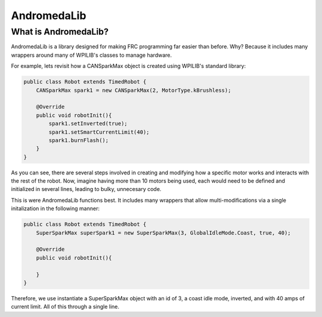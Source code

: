AndromedaLib
============

What is AndromedaLib?
---------------------

AndromedaLib is a library designed for making FRC programming far easier than before. Why? Because it includes many wrappers around many of WPILIB's classes to manage hardware.

For example, lets revisit how a CANSparkMax object is created using WPILIB's standard library: 

.. code-block:: java

    public class Robot extends TimedRobot {
        CANSparkMax spark1 = new CANSparkMax(2, MotorType.kBrushless);

        @Override
        public void robotInit(){
            spark1.setInverted(true);
            spark1.setSmartCurrentLimit(40);
            spark1.burnFlash();                
        }
    }

As you can see, there are several steps involved in creating and modifying how a specific motor works and interacts with the rest of the robot. Now, imagine having more than 10 motors being used, each would need to be defined and initialized in several lines, leading to bulky, unnecesary code. 

This is were AndromedaLib functions best. It includes many wrappers that allow multi-modifications via a single initalization in the following manner:

.. code-block:: java

    public class Robot extends TimedRobot {
        SuperSparkMax superSpark1 = new SuperSparkMax(3, GlobalIdleMode.Coast, true, 40);

        @Override
        public void robotInit(){
                
        }
    }

Therefore, we use instantiate a SuperSparkMax object with an id of 3, a coast idle mode, inverted, and with 40 amps of current limit. All of this through a single line.